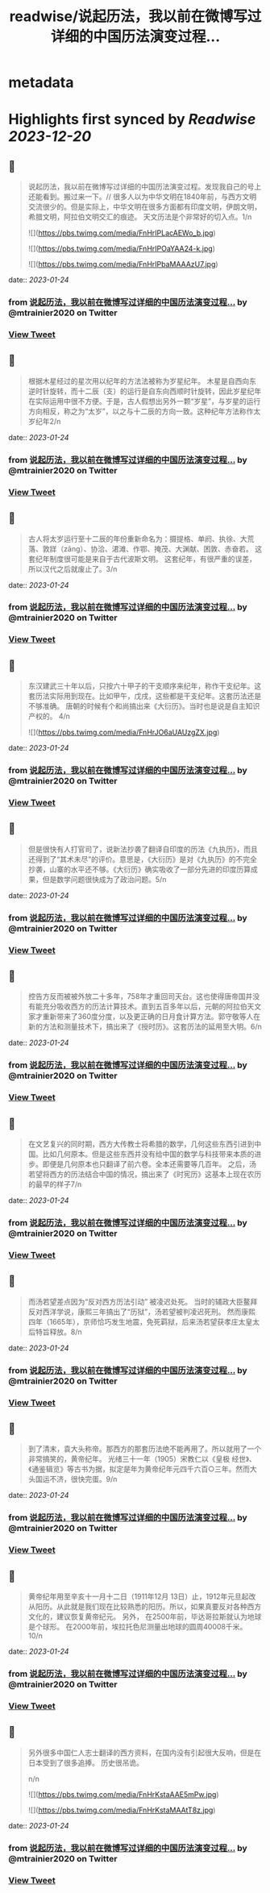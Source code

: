 :PROPERTIES:
:title: readwise/说起历法，我以前在微博写过详细的中国历法演变过程...
:END:


* metadata
:PROPERTIES:
:author: [[mtrainier2020 on Twitter]]
:full-title: "说起历法，我以前在微博写过详细的中国历法演变过程..."
:category: [[tweets]]
:url: https://twitter.com/mtrainier2020/status/1617332275926167552
:image-url: https://pbs.twimg.com/profile_images/1653584496460197889/7cJQMLho.jpg
:END:

* Highlights first synced by [[Readwise]] [[2023-12-20]]
** 📌
#+BEGIN_QUOTE
说起历法，我以前在微博写过详细的中国历法演变过程。发现我自己的号上还能看到。搬过来一下。//
很多人以为中华文明在1840年前，与西方文明交流很少的。但是实际上，中华文明在很多方面都有印度文明，伊朗文明，希腊文明，阿拉伯文明交汇的痕迹。 天文历法是个非常好的切入点。1/n 

![](https://pbs.twimg.com/media/FnHrIPLacAEWo_b.jpg) 

![](https://pbs.twimg.com/media/FnHrIPOaYAA24-k.jpg) 

![](https://pbs.twimg.com/media/FnHrIPbaMAAAzU7.jpg) 
#+END_QUOTE
    date:: [[2023-01-24]]
*** from _说起历法，我以前在微博写过详细的中国历法演变过程..._ by @mtrainier2020 on Twitter
*** [[https://twitter.com/mtrainier2020/status/1617332275926167552][View Tweet]]
** 📌
#+BEGIN_QUOTE
根据木星经过的星次用以纪年的方法法被称为岁星纪年。 
木星是自西向东逆时针旋转，而十二辰（支）的运行是自东向西顺时针旋转，因此岁星纪年在实际运用中很不方便。于是，古人假想出另外一颗“岁星”，与岁星的运行方向相反，称之为“太岁”，以之与十二辰的方向一致。这种纪年方法称作太岁纪年2/n 
#+END_QUOTE
    date:: [[2023-01-24]]
*** from _说起历法，我以前在微博写过详细的中国历法演变过程..._ by @mtrainier2020 on Twitter
*** [[https://twitter.com/mtrainier2020/status/1617332280284045313][View Tweet]]
** 📌
#+BEGIN_QUOTE
古人将太岁运行至十二辰的年份重新命名为：摄提格、单阏、执徐、大荒落、敦牂（zāng）、协洽、涒滩、作鄂、掩茂、大渊献、困敦、赤奋若。
这套纪年制度很可能是来自于古代波斯文明。
这套纪年，有很严重的误差，所以汉代之后就废止了。3/n 
#+END_QUOTE
    date:: [[2023-01-24]]
*** from _说起历法，我以前在微博写过详细的中国历法演变过程..._ by @mtrainier2020 on Twitter
*** [[https://twitter.com/mtrainier2020/status/1617332282829991937][View Tweet]]
** 📌
#+BEGIN_QUOTE
东汉建武三十年以后，只按六十甲子的干支顺序来纪年，称作干支纪年。这套历法实际用到现在。比如甲午，戊戌，这些都是干支纪年。这套历法还是不够准确。 唐朝的时候有个和尚搞出来《大衍历》。当时也是说是自主知识产权的。
4/n 

![](https://pbs.twimg.com/media/FnHrJO6aUAUzgZX.jpg) 
#+END_QUOTE
    date:: [[2023-01-24]]
*** from _说起历法，我以前在微博写过详细的中国历法演变过程..._ by @mtrainier2020 on Twitter
*** [[https://twitter.com/mtrainier2020/status/1617332290438443016][View Tweet]]
** 📌
#+BEGIN_QUOTE
但是很快有人打官司了，说新法抄袭了翻译自印度的历法《九执历》，而且还得到了“其术未尽”的评价。意思是，《大衍历》是对《九执历》的不完全抄袭，山寨的水平还不够。《大衍历》确实吸收了一部分先进的印度历算成果，但是数学问题很快成为了政治问题。5/n 
#+END_QUOTE
    date:: [[2023-01-24]]
*** from _说起历法，我以前在微博写过详细的中国历法演变过程..._ by @mtrainier2020 on Twitter
*** [[https://twitter.com/mtrainier2020/status/1617332294536294400][View Tweet]]
** 📌
#+BEGIN_QUOTE
控告方反而被被外放二十多年，758年才重回司天台。这也使得唐帝国并没有能充分吸收西方的历法计算技术。直到五百多年以后，元朝的阿拉伯天文家才重新带来了360度分度，以及更正确的日月食计算方法。郭守敬等人在新的方法和测量技术下，搞出来了《授时历》。这套历法的延用至大明。6/n 
#+END_QUOTE
    date:: [[2023-01-24]]
*** from _说起历法，我以前在微博写过详细的中国历法演变过程..._ by @mtrainier2020 on Twitter
*** [[https://twitter.com/mtrainier2020/status/1617332297027682304][View Tweet]]
** 📌
#+BEGIN_QUOTE
在文艺复兴的同时期，西方大传教士将希腊的数学，几何这些东西引进到中国。比如几何原本。但是这些东西并没有给中国的数学与科技带来本质的进步。即便是几何原本也只翻译了前六卷。全本还需要等几百年。
之后，汤若望将西方的历法结合中国的情况，搞出来了《时宪历》这基本上现在农历的最早的样子7/n 
#+END_QUOTE
    date:: [[2023-01-24]]
*** from _说起历法，我以前在微博写过详细的中国历法演变过程..._ by @mtrainier2020 on Twitter
*** [[https://twitter.com/mtrainier2020/status/1617332299418472448][View Tweet]]
** 📌
#+BEGIN_QUOTE
而汤若望差点因为“反对西方历法引动” 被凌迟处死。
当时的辅政大臣鳌拜反对西洋学说，康熙三年搞出了“历狱”，汤若望被判凌迟死刑。
然而康熙四年（1665年），京师恰巧发生地震，免死羁狱，后来汤若望获孝庄太皇太后特旨释放。8/n 
#+END_QUOTE
    date:: [[2023-01-24]]
*** from _说起历法，我以前在微博写过详细的中国历法演变过程..._ by @mtrainier2020 on Twitter
*** [[https://twitter.com/mtrainier2020/status/1617332302006349824][View Tweet]]
** 📌
#+BEGIN_QUOTE
到了清末，袁大头称帝。那西方的那套历法绝不能再用了。所以就用了一个非常搞笑的，黄帝纪年。
光绪三十一年（1905）宋教仁以《皇极 经世》、《通鉴辑览》等古书为据，拟定是年为黄帝纪年元四千六百○三年。然而大头国运不济，很快完蛋。9/n 
#+END_QUOTE
    date:: [[2023-01-24]]
*** from _说起历法，我以前在微博写过详细的中国历法演变过程..._ by @mtrainier2020 on Twitter
*** [[https://twitter.com/mtrainier2020/status/1617332304967536640][View Tweet]]
** 📌
#+BEGIN_QUOTE
黄帝纪年用至辛亥十一月十二日（1911年12月 13日）止，1912年元旦起改从阳历。从此就是我们现在比较熟悉的阳历。所以，如果真要反对各种西方文化的，建议恢复黄帝纪元。
另外，
在2500年前，毕达哥拉斯就认为地球是个球形。
在2000年前，埃拉托色尼测量出地球的圆周40008千米。
10/n 
#+END_QUOTE
    date:: [[2023-01-24]]
*** from _说起历法，我以前在微博写过详细的中国历法演变过程..._ by @mtrainier2020 on Twitter
*** [[https://twitter.com/mtrainier2020/status/1617332307710578688][View Tweet]]
** 📌
#+BEGIN_QUOTE
另外很多中国仁人志士翻译的西方资料，在国内没有引起很大反响，但是在日本受到了很多追捧。
历史很吊诡。

n/n 

![](https://pbs.twimg.com/media/FnHrKstaAAE5mPw.jpg) 

![](https://pbs.twimg.com/media/FnHrKstaMAAtT8z.jpg) 
#+END_QUOTE
    date:: [[2023-01-24]]
*** from _说起历法，我以前在微博写过详细的中国历法演变过程..._ by @mtrainier2020 on Twitter
*** [[https://twitter.com/mtrainier2020/status/1617332313666523137][View Tweet]]